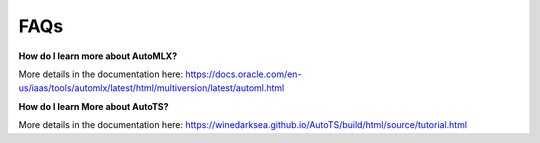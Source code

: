 ====
FAQs
====

**How do I learn more about AutoMLX?**

More details in the documentation here: https://docs.oracle.com/en-us/iaas/tools/automlx/latest/html/multiversion/latest/automl.html

**How do I learn More about AutoTS?**

More details in the documentation here: https://winedarksea.github.io/AutoTS/build/html/source/tutorial.html
